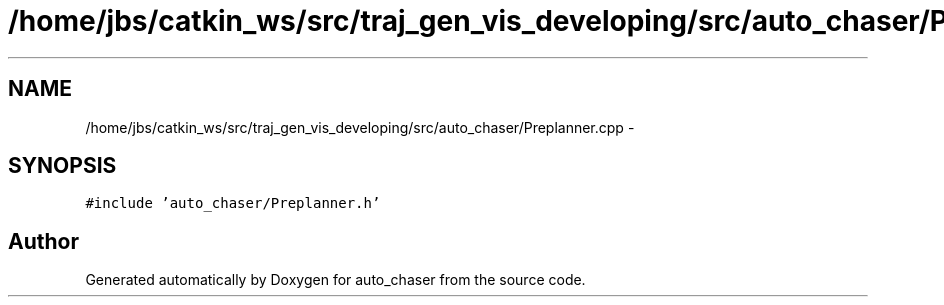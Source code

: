 .TH "/home/jbs/catkin_ws/src/traj_gen_vis_developing/src/auto_chaser/Preplanner.cpp" 3 "Wed Apr 17 2019" "Version 1.0.0" "auto_chaser" \" -*- nroff -*-
.ad l
.nh
.SH NAME
/home/jbs/catkin_ws/src/traj_gen_vis_developing/src/auto_chaser/Preplanner.cpp \- 
.SH SYNOPSIS
.br
.PP
\fC#include 'auto_chaser/Preplanner\&.h'\fP
.br

.SH "Author"
.PP 
Generated automatically by Doxygen for auto_chaser from the source code\&.

